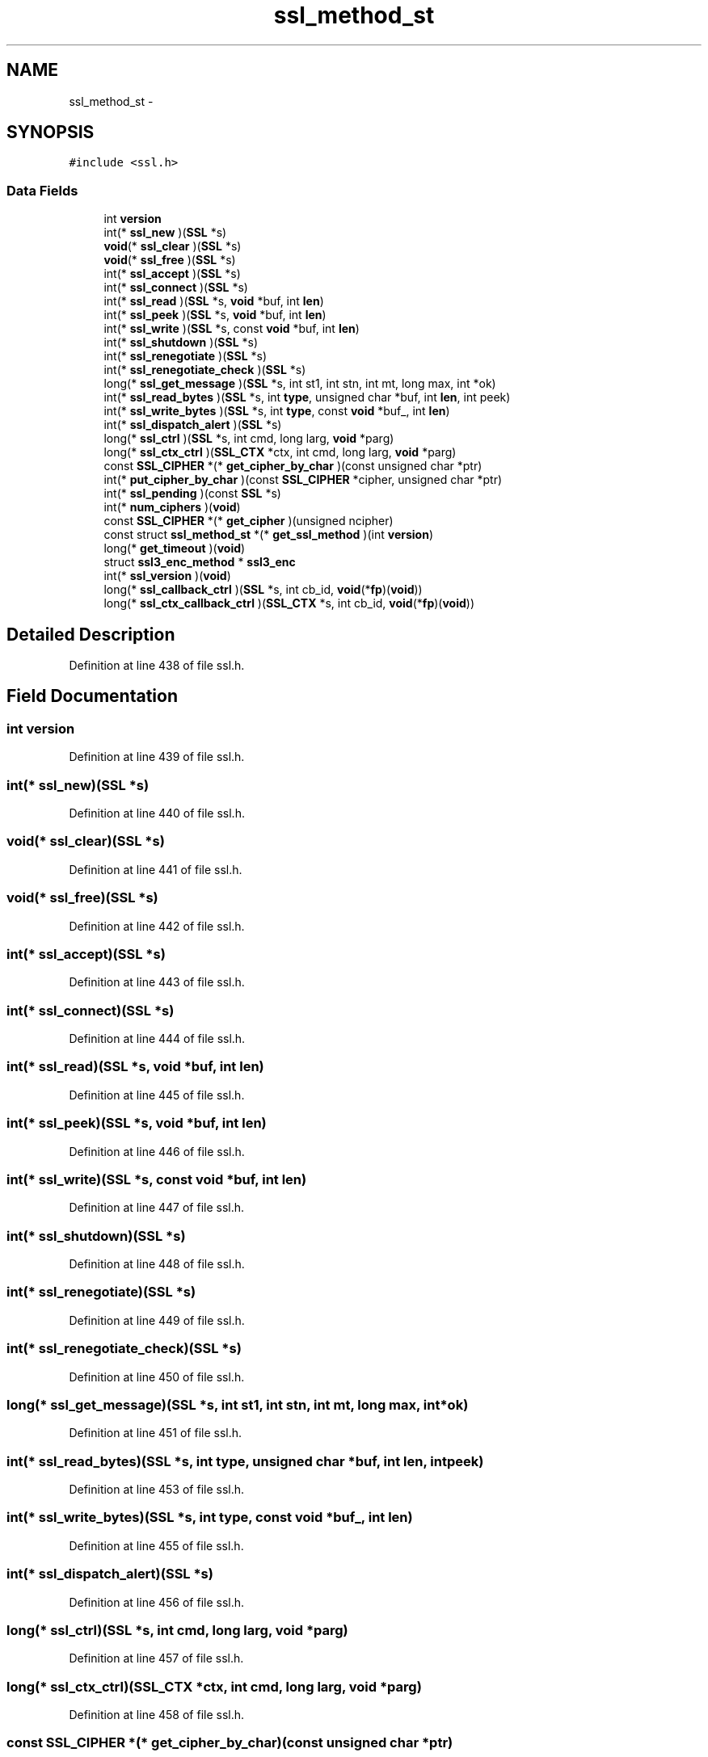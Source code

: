 .TH "ssl_method_st" 3 "Fri Aug 19 2016" "s2n-doxygen-full" \" -*- nroff -*-
.ad l
.nh
.SH NAME
ssl_method_st \- 
.SH SYNOPSIS
.br
.PP
.PP
\fC#include <ssl\&.h>\fP
.SS "Data Fields"

.in +1c
.ti -1c
.RI "int \fBversion\fP"
.br
.ti -1c
.RI "int(* \fBssl_new\fP )(\fBSSL\fP *s)"
.br
.ti -1c
.RI "\fBvoid\fP(* \fBssl_clear\fP )(\fBSSL\fP *s)"
.br
.ti -1c
.RI "\fBvoid\fP(* \fBssl_free\fP )(\fBSSL\fP *s)"
.br
.ti -1c
.RI "int(* \fBssl_accept\fP )(\fBSSL\fP *s)"
.br
.ti -1c
.RI "int(* \fBssl_connect\fP )(\fBSSL\fP *s)"
.br
.ti -1c
.RI "int(* \fBssl_read\fP )(\fBSSL\fP *s, \fBvoid\fP *buf, int \fBlen\fP)"
.br
.ti -1c
.RI "int(* \fBssl_peek\fP )(\fBSSL\fP *s, \fBvoid\fP *buf, int \fBlen\fP)"
.br
.ti -1c
.RI "int(* \fBssl_write\fP )(\fBSSL\fP *s, const \fBvoid\fP *buf, int \fBlen\fP)"
.br
.ti -1c
.RI "int(* \fBssl_shutdown\fP )(\fBSSL\fP *s)"
.br
.ti -1c
.RI "int(* \fBssl_renegotiate\fP )(\fBSSL\fP *s)"
.br
.ti -1c
.RI "int(* \fBssl_renegotiate_check\fP )(\fBSSL\fP *s)"
.br
.ti -1c
.RI "long(* \fBssl_get_message\fP )(\fBSSL\fP *s, int st1, int stn, int mt, long max, int *ok)"
.br
.ti -1c
.RI "int(* \fBssl_read_bytes\fP )(\fBSSL\fP *s, int \fBtype\fP, unsigned char *buf, int \fBlen\fP, int peek)"
.br
.ti -1c
.RI "int(* \fBssl_write_bytes\fP )(\fBSSL\fP *s, int \fBtype\fP, const \fBvoid\fP *buf_, int \fBlen\fP)"
.br
.ti -1c
.RI "int(* \fBssl_dispatch_alert\fP )(\fBSSL\fP *s)"
.br
.ti -1c
.RI "long(* \fBssl_ctrl\fP )(\fBSSL\fP *s, int cmd, long larg, \fBvoid\fP *parg)"
.br
.ti -1c
.RI "long(* \fBssl_ctx_ctrl\fP )(\fBSSL_CTX\fP *ctx, int cmd, long larg, \fBvoid\fP *parg)"
.br
.ti -1c
.RI "const \fBSSL_CIPHER\fP *(* \fBget_cipher_by_char\fP )(const unsigned char *ptr)"
.br
.ti -1c
.RI "int(* \fBput_cipher_by_char\fP )(const \fBSSL_CIPHER\fP *cipher, unsigned char *ptr)"
.br
.ti -1c
.RI "int(* \fBssl_pending\fP )(const \fBSSL\fP *s)"
.br
.ti -1c
.RI "int(* \fBnum_ciphers\fP )(\fBvoid\fP)"
.br
.ti -1c
.RI "const \fBSSL_CIPHER\fP *(* \fBget_cipher\fP )(unsigned ncipher)"
.br
.ti -1c
.RI "const struct \fBssl_method_st\fP *(* \fBget_ssl_method\fP )(int \fBversion\fP)"
.br
.ti -1c
.RI "long(* \fBget_timeout\fP )(\fBvoid\fP)"
.br
.ti -1c
.RI "struct \fBssl3_enc_method\fP * \fBssl3_enc\fP"
.br
.ti -1c
.RI "int(* \fBssl_version\fP )(\fBvoid\fP)"
.br
.ti -1c
.RI "long(* \fBssl_callback_ctrl\fP )(\fBSSL\fP *s, int cb_id, \fBvoid\fP(*\fBfp\fP)(\fBvoid\fP))"
.br
.ti -1c
.RI "long(* \fBssl_ctx_callback_ctrl\fP )(\fBSSL_CTX\fP *s, int cb_id, \fBvoid\fP(*\fBfp\fP)(\fBvoid\fP))"
.br
.in -1c
.SH "Detailed Description"
.PP 
Definition at line 438 of file ssl\&.h\&.
.SH "Field Documentation"
.PP 
.SS "int version"

.PP
Definition at line 439 of file ssl\&.h\&.
.SS "int(* ssl_new)(\fBSSL\fP *s)"

.PP
Definition at line 440 of file ssl\&.h\&.
.SS "\fBvoid\fP(* ssl_clear)(\fBSSL\fP *s)"

.PP
Definition at line 441 of file ssl\&.h\&.
.SS "\fBvoid\fP(* ssl_free)(\fBSSL\fP *s)"

.PP
Definition at line 442 of file ssl\&.h\&.
.SS "int(* ssl_accept)(\fBSSL\fP *s)"

.PP
Definition at line 443 of file ssl\&.h\&.
.SS "int(* ssl_connect)(\fBSSL\fP *s)"

.PP
Definition at line 444 of file ssl\&.h\&.
.SS "int(* ssl_read)(\fBSSL\fP *s, \fBvoid\fP *buf, int \fBlen\fP)"

.PP
Definition at line 445 of file ssl\&.h\&.
.SS "int(* ssl_peek)(\fBSSL\fP *s, \fBvoid\fP *buf, int \fBlen\fP)"

.PP
Definition at line 446 of file ssl\&.h\&.
.SS "int(* ssl_write)(\fBSSL\fP *s, const \fBvoid\fP *buf, int \fBlen\fP)"

.PP
Definition at line 447 of file ssl\&.h\&.
.SS "int(* ssl_shutdown)(\fBSSL\fP *s)"

.PP
Definition at line 448 of file ssl\&.h\&.
.SS "int(* ssl_renegotiate)(\fBSSL\fP *s)"

.PP
Definition at line 449 of file ssl\&.h\&.
.SS "int(* ssl_renegotiate_check)(\fBSSL\fP *s)"

.PP
Definition at line 450 of file ssl\&.h\&.
.SS "long(* ssl_get_message)(\fBSSL\fP *s, int st1, int stn, int mt, long max, int *ok)"

.PP
Definition at line 451 of file ssl\&.h\&.
.SS "int(* ssl_read_bytes)(\fBSSL\fP *s, int \fBtype\fP, unsigned char *buf, int \fBlen\fP, int peek)"

.PP
Definition at line 453 of file ssl\&.h\&.
.SS "int(* ssl_write_bytes)(\fBSSL\fP *s, int \fBtype\fP, const \fBvoid\fP *buf_, int \fBlen\fP)"

.PP
Definition at line 455 of file ssl\&.h\&.
.SS "int(* ssl_dispatch_alert)(\fBSSL\fP *s)"

.PP
Definition at line 456 of file ssl\&.h\&.
.SS "long(* ssl_ctrl)(\fBSSL\fP *s, int cmd, long larg, \fBvoid\fP *parg)"

.PP
Definition at line 457 of file ssl\&.h\&.
.SS "long(* ssl_ctx_ctrl)(\fBSSL_CTX\fP *ctx, int cmd, long larg, \fBvoid\fP *parg)"

.PP
Definition at line 458 of file ssl\&.h\&.
.SS "const \fBSSL_CIPHER\fP *(* get_cipher_by_char)(const unsigned char *ptr)"

.PP
Definition at line 459 of file ssl\&.h\&.
.SS "int(* put_cipher_by_char)(const \fBSSL_CIPHER\fP *cipher, unsigned char *ptr)"

.PP
Definition at line 460 of file ssl\&.h\&.
.SS "int(* ssl_pending)(const \fBSSL\fP *s)"

.PP
Definition at line 461 of file ssl\&.h\&.
.SS "int(* num_ciphers)(\fBvoid\fP)"

.PP
Definition at line 462 of file ssl\&.h\&.
.SS "const \fBSSL_CIPHER\fP *(* get_cipher)(unsigned ncipher)"

.PP
Definition at line 463 of file ssl\&.h\&.
.SS "const struct \fBssl_method_st\fP *(* get_ssl_method)(int \fBversion\fP)"

.PP
Definition at line 464 of file ssl\&.h\&.
.SS "long(* get_timeout)(\fBvoid\fP)"

.PP
Definition at line 465 of file ssl\&.h\&.
.SS "struct \fBssl3_enc_method\fP * ssl3_enc"

.PP
Definition at line 466 of file ssl\&.h\&.
.SS "int(* ssl_version)(\fBvoid\fP)"

.PP
Definition at line 467 of file ssl\&.h\&.
.SS "long(* ssl_callback_ctrl)(\fBSSL\fP *s, int cb_id, \fBvoid\fP(*\fBfp\fP)(\fBvoid\fP))"

.PP
Definition at line 468 of file ssl\&.h\&.
.SS "long(* ssl_ctx_callback_ctrl)(\fBSSL_CTX\fP *s, int cb_id, \fBvoid\fP(*\fBfp\fP)(\fBvoid\fP))"

.PP
Definition at line 469 of file ssl\&.h\&.

.SH "Author"
.PP 
Generated automatically by Doxygen for s2n-doxygen-full from the source code\&.
